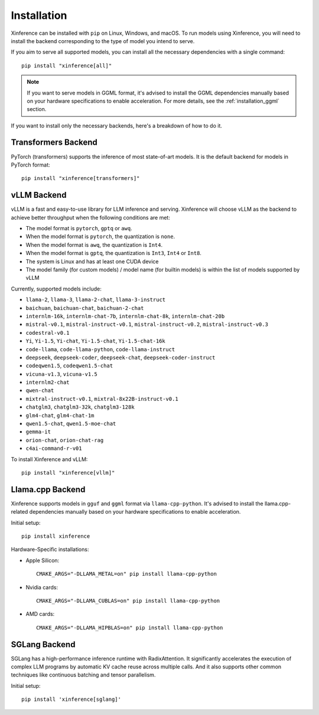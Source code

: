 .. _installation:

============
Installation
============
Xinference can be installed with ``pip`` on Linux, Windows, and macOS. To run models using Xinference, you will need to install the backend corresponding to the type of model you intend to serve.

If you aim to serve all supported models, you can install all the necessary dependencies with a single command::

   pip install "xinference[all]"

.. note::
   If you want to serve models in GGML format, it's advised to install the GGML dependencies manually based on your hardware specifications to enable acceleration. For more details, see the :ref:`installation_ggml` section.


If you want to install only the necessary backends, here's a breakdown of how to do it.

.. _inference_backend:

Transformers Backend
~~~~~~~~~~~~~~~~~~~~
PyTorch (transformers) supports the inference of most state-of-art models. It is the default backend for models in PyTorch format::

   pip install "xinference[transformers]"


vLLM Backend
~~~~~~~~~~~~
vLLM is a fast and easy-to-use library for LLM inference and serving. Xinference will choose vLLM as the backend to achieve better throughput when the following conditions are met:

- The model format is ``pytorch``, ``gptq`` or ``awq``.
- When the model format is ``pytorch``, the quantization is ``none``.
- When the model format is ``awq``, the quantization is ``Int4``.
- When the model format is ``gptq``, the quantization is ``Int3``, ``Int4`` or ``Int8``.
- The system is Linux and has at least one CUDA device
- The model family (for custom models) / model name (for builtin models) is within the list of models supported by vLLM

Currently, supported models include:

.. vllm_start

- ``llama-2``, ``llama-3``, ``llama-2-chat``, ``llama-3-instruct``
- ``baichuan``, ``baichuan-chat``, ``baichuan-2-chat``
- ``internlm-16k``, ``internlm-chat-7b``, ``internlm-chat-8k``, ``internlm-chat-20b``
- ``mistral-v0.1``, ``mistral-instruct-v0.1``, ``mistral-instruct-v0.2``, ``mistral-instruct-v0.3``
- ``codestral-v0.1``
- ``Yi``, ``Yi-1.5``, ``Yi-chat``, ``Yi-1.5-chat``, ``Yi-1.5-chat-16k``
- ``code-llama``, ``code-llama-python``, ``code-llama-instruct``
- ``deepseek``, ``deepseek-coder``, ``deepseek-chat``, ``deepseek-coder-instruct``
- ``codeqwen1.5``, ``codeqwen1.5-chat``
- ``vicuna-v1.3``, ``vicuna-v1.5``
- ``internlm2-chat``
- ``qwen-chat``
- ``mixtral-instruct-v0.1``, ``mixtral-8x22B-instruct-v0.1``
- ``chatglm3``, ``chatglm3-32k``, ``chatglm3-128k``
- ``glm4-chat``, ``glm4-chat-1m``
- ``qwen1.5-chat``, ``qwen1.5-moe-chat``
- ``gemma-it``
- ``orion-chat``, ``orion-chat-rag``
- ``c4ai-command-r-v01``

.. vllm_end

To install Xinference and vLLM::

   pip install "xinference[vllm]"

.. _installation_ggml:

Llama.cpp Backend
~~~~~~~~~~~~~~~~~
Xinference supports models in ``gguf`` and ``ggml`` format via ``llama-cpp-python``. It's advised to install the llama.cpp-related dependencies manually based on your hardware specifications to enable acceleration.

Initial setup::

   pip install xinference

Hardware-Specific installations:

- Apple Silicon::

   CMAKE_ARGS="-DLLAMA_METAL=on" pip install llama-cpp-python

- Nvidia cards::

   CMAKE_ARGS="-DLLAMA_CUBLAS=on" pip install llama-cpp-python

- AMD cards::

   CMAKE_ARGS="-DLLAMA_HIPBLAS=on" pip install llama-cpp-python


SGLang Backend
~~~~~~~~~~~~~~
SGLang has a high-performance inference runtime with RadixAttention. It significantly accelerates the execution of complex LLM programs by automatic KV cache reuse across multiple calls. And it also supports other common techniques like continuous batching and tensor parallelism.

Initial setup::

   pip install 'xinference[sglang]'
